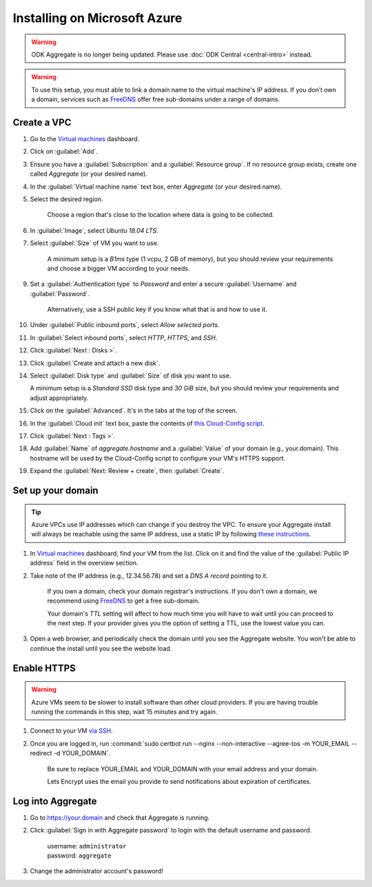 .. spelling::
  sub-domains
  vcpu
  GB

Installing on Microsoft Azure
=============================

.. warning::
  ODK Aggregate is no longer being updated. Please use :doc:`ODK Central <central-intro>` instead.

.. warning::

  To use this setup, you must able to link a domain name to the virtual machine's IP address. If you don’t own a domain, services such as `FreeDNS <https://freedns.afraid.org>`_ offer free sub-domains under a range of domains.


Create a VPC
------------

1. Go to the `Virtual machines <https://portal.azure.com/?l=en.en-us#blade/HubsExtension/Resources/resourceType/Microsoft.Compute%2FVirtualMachines>`_ dashboard.

2. Click on :guilabel:`Add`.

3. Ensure you have a :guilabel:`Subscription` and a :guilabel:`Resource group`. If no resource group exists, create one called `Aggregate` (or your desired name).

4. In the :guilabel:`Virtual machine name` text box, enter `Aggregate` (or your desired name).

5. Select the desired region.

    Choose a region that's close to the location where data is going to be collected.

6. In :guilabel:`Image`, select `Ubuntu 18.04 LTS`.

7. Select :guilabel:`Size` of VM you want to use.

    A minimum setup is a `B1ms` type (1 vcpu, 2 GB of memory), but you should review your requirements and choose a bigger VM according to your needs.

9. Set a :guilabel:`Authentication type` to `Password` and enter a secure :guilabel:`Username` and :guilabel:`Password`.

    Alternatively, use a SSH public key if you know what that is and how to use it.

10. Under :guilabel:`Public inbound ports`, select `Allow selected ports`.

11. In :guilabel:`Select inbound ports`, select `HTTP`, `HTTPS`, and `SSH`.

12. Click :guilabel:`Next : Disks >`.

13. Click :guilabel:`Create and attach a new disk`.

14. Select :guilabel:`Disk type` and :guilabel:`Size` of disk you want to use.

    A minimum setup is a `Standard SSD` disk type and `30 GiB` size, but you should review your requirements and adjust appropriately.

15. Click on the :guilabel:`Advanced`. It's in the tabs at the top of the screen.

16. In the :guilabel:`Cloud init` text box, paste the contents of `this Cloud-Config script <https://raw.githubusercontent.com/getodk/aggregate/master/cloud-config/azure/cloud-config.yml>`_.

17. Click :guilabel:`Next : Tags >`.

18. Add :guilabel:`Name` of `aggregate.hostname` and a :guilabel:`Value` of your domain (e.g., your.domain). This hostname will be used by the Cloud-Config script to configure your VM's HTTPS support.

19. Expand the :guilabel:`Next: Review + create`, then :guilabel:`Create`.


Set up your domain
------------------

.. tip:: Azure VPCs use IP addresses which can change if you destroy the VPC. To ensure your Aggregate install will always be reachable using the same IP address, use a static IP by following `these instructions <https://docs.microsoft.com/en-us/azure/virtual-network/virtual-network-deploy-static-pip-arm-portal>`_.

1. In `Virtual machines <https://portal.azure.com/?l=en.en-us#blade/HubsExtension/Resources/resourceType/Microsoft.Compute%2FVirtualMachines>`_ dashboard, find your VM from the list. Click on it and find the value of the :guilabel:`Public IP address` field in the overview section.

2. Take note of the IP address (e.g., 12.34.56.78) and set a *DNS A record* pointing to it.

    If you own a domain, check your domain registrar's instructions. If you don't own a domain, we recommend using `FreeDNS <https://freedns.afraid.org>`_ to get a free sub-domain.

    Your domain's *TTL* setting will affect to how much time you will have to wait until you can proceed to the next step. If your provider gives you the option of setting a TTL, use the lowest value you can.

3.  Open a web browser, and periodically check the domain until you see the Aggregate website. You won't be able to continue the install until you see the website load.


Enable HTTPS
------------

.. warning:: Azure VMs seem to be slower to install software than other cloud providers. If you are having trouble running the commands in this step, wait 15 minutes and try again.

1. Connect to your VM `via SSH <https://docs.microsoft.com/en-us/azure/virtual-machines/linux/ssh-from-windows#windows-packages-and-ssh-clients>`_.

2. Once you are logged in, run :command:`sudo certbot run --nginx --non-interactive --agree-tos -m YOUR_EMAIL --redirect -d YOUR_DOMAIN`. 

    Be sure to replace YOUR_EMAIL and YOUR_DOMAIN with your email address and your domain.

    Lets Encrypt uses the email you provide to send notifications about expiration of certificates.


Log into Aggregate
------------------

1. Go to https://your.domain and check that Aggregate is running.

2. Click :guilabel:`Sign in with Aggregate password` to login with the default username and password.

    | username: ``administrator``
    | password: ``aggregate``

3. Change the administrator account's password!